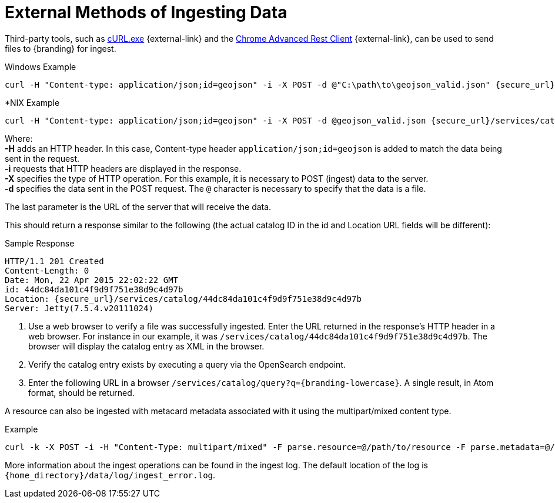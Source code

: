 :title: External Methods of Ingesting Data
:type: dataManagement
:status: published
:summary: External methods of ingesting data.
:parent: Ingesting Data
:order: 03

= External Methods of Ingesting Data

Third-party tools, such as https://curl.haxx.se/[cURL.exe] {external-link} and the https://advancedrestclient.com/[Chrome Advanced Rest Client] {external-link}, can be used to send files to {branding} for ingest.

.Windows Example
----
curl -H "Content-type: application/json;id=geojson" -i -X POST -d @"C:\path\to\geojson_valid.json" {secure_url}/services/catalog
----

.*NIX Example
----
curl -H "Content-type: application/json;id=geojson" -i -X POST -d @geojson_valid.json {secure_url}/services/catalog
----

Where: +
*-H* adds an HTTP header. In this case, Content-type header `application/json;id=geojson` is added to match the data being sent in the request. +
*-i* requests that HTTP headers are displayed in the response. +
*-X* specifies the type of HTTP operation. For this example, it is necessary to POST (ingest) data to the server. +
*-d* specifies the data sent in the POST request. The `@` character is necessary to specify that the data is a file. +

The last parameter is the URL of the server that will receive the data.

This should return a response similar to the following (the actual catalog ID in the id and Location URL fields will be different):

.Sample Response
[source,http,linenums]
----
HTTP/1.1 201 Created
Content-Length: 0
Date: Mon, 22 Apr 2015 22:02:22 GMT
id: 44dc84da101c4f9d9f751e38d9c4d97b
Location: {secure_url}/services/catalog/44dc84da101c4f9d9f751e38d9c4d97b
Server: Jetty(7.5.4.v20111024)
----

. Use a web browser to verify a file was successfully ingested. Enter the URL returned in the response's HTTP header in a web browser. For instance in our example, it was `/services/catalog/44dc84da101c4f9d9f751e38d9c4d97b`. The browser will display the catalog entry as XML in the browser.
. Verify the catalog entry exists by executing a query via the OpenSearch endpoint.
. Enter the following URL in a browser `/services/catalog/query?q={branding-lowercase}`. A single result, in Atom format, should be returned.

A resource can also be ingested with metacard metadata associated with it using the multipart/mixed content type.

.Example
----
curl -k -X POST -i -H "Content-Type: multipart/mixed" -F parse.resource=@/path/to/resource -F parse.metadata=@/path/to/metacard {secure_url}/services/catalog
----

More information about the ingest operations can be found in the ingest log.
The default location of the log is `{home_directory}/data/log/ingest_error.log`.
